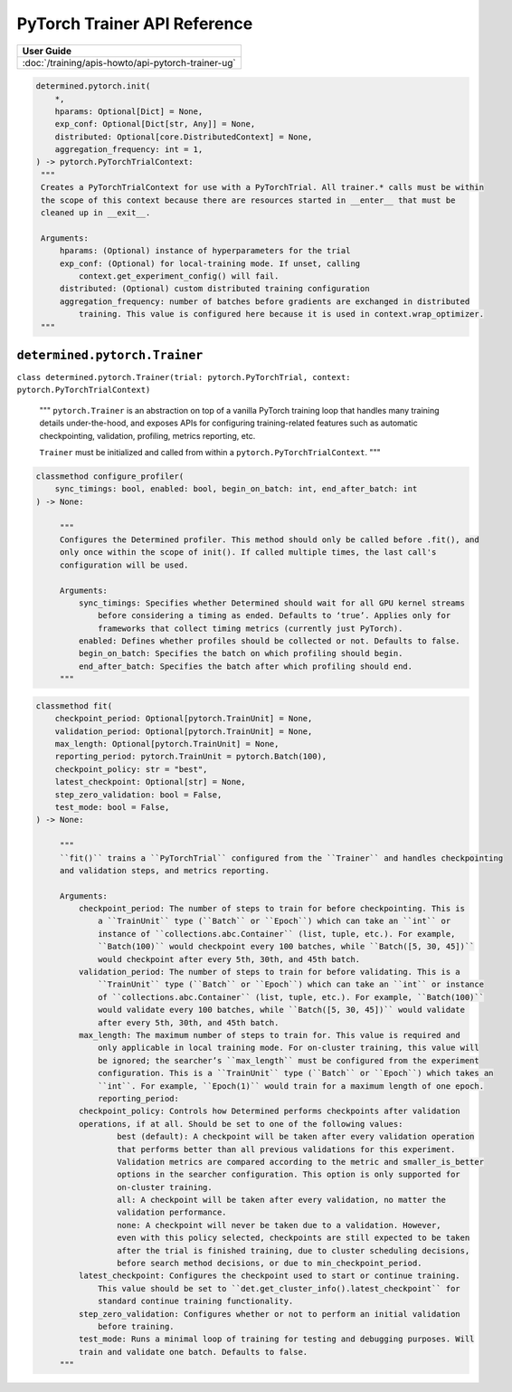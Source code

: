 ###############################
 PyTorch Trainer API Reference
###############################

+----------------------------------------------------+
| User Guide                                         |
+====================================================+
| :doc:`/training/apis-howto/api-pytorch-trainer-ug` |
+----------------------------------------------------+

.. code::

   determined.pytorch.init(
       *,
       hparams: Optional[Dict] = None,
       exp_conf: Optional[Dict[str, Any]] = None,
       distributed: Optional[core.DistributedContext] = None,
       aggregation_frequency: int = 1,
   ) -> pytorch.PyTorchTrialContext:
    """
    Creates a PyTorchTrialContext for use with a PyTorchTrial. All trainer.* calls must be within
    the scope of this context because there are resources started in __enter__ that must be
    cleaned up in __exit__.
    
    Arguments:
        hparams: (Optional) instance of hyperparameters for the trial
        exp_conf: (Optional) for local-training mode. If unset, calling 
            context.get_experiment_config() will fail.
        distributed: (Optional) custom distributed training configuration
        aggregation_frequency: number of batches before gradients are exchanged in distributed 
            training. This value is configured here because it is used in context.wrap_optimizer.
    """

********************************
 ``determined.pytorch.Trainer``
********************************

``class determined.pytorch.Trainer(trial: pytorch.PyTorchTrial, context:
pytorch.PyTorchTrialContext)``

    """
    ``pytorch.Trainer`` is an abstraction on top of a vanilla PyTorch training loop that handles
    many training details under-the-hood, and exposes APIs for configuring training-related features
    such as automatic checkpointing, validation, profiling, metrics reporting, etc.

    ``Trainer`` must be initialized and called from within a ``pytorch.PyTorchTrialContext``.
    """

.. code::

   classmethod configure_profiler(
       sync_timings: bool, enabled: bool, begin_on_batch: int, end_after_batch: int
   ) -> None:

        """
        Configures the Determined profiler. This method should only be called before .fit(), and
        only once within the scope of init(). If called multiple times, the last call's
        configuration will be used.
        
        Arguments:
            sync_timings: Specifies whether Determined should wait for all GPU kernel streams
                before considering a timing as ended. Defaults to ‘true’. Applies only for 
                frameworks that collect timing metrics (currently just PyTorch).
            enabled: Defines whether profiles should be collected or not. Defaults to false.
            begin_on_batch: Specifies the batch on which profiling should begin.
            end_after_batch: Specifies the batch after which profiling should end.
        """

.. code::

   classmethod fit(
       checkpoint_period: Optional[pytorch.TrainUnit] = None,
       validation_period: Optional[pytorch.TrainUnit] = None,
       max_length: Optional[pytorch.TrainUnit] = None,
       reporting_period: pytorch.TrainUnit = pytorch.Batch(100),
       checkpoint_policy: str = "best",
       latest_checkpoint: Optional[str] = None,
       step_zero_validation: bool = False,
       test_mode: bool = False,
   ) -> None:

        """
        ``fit()`` trains a ``PyTorchTrial`` configured from the ``Trainer`` and handles checkpointing
        and validation steps, and metrics reporting.

        Arguments:
            checkpoint_period: The number of steps to train for before checkpointing. This is
                a ``TrainUnit`` type (``Batch`` or ``Epoch``) which can take an ``int`` or
                instance of ``collections.abc.Container`` (list, tuple, etc.). For example,
                ``Batch(100)`` would checkpoint every 100 batches, while ``Batch([5, 30, 45])``
                would checkpoint after every 5th, 30th, and 45th batch.
            validation_period: The number of steps to train for before validating. This is a
                ``TrainUnit`` type (``Batch`` or ``Epoch``) which can take an ``int`` or instance
                of ``collections.abc.Container`` (list, tuple, etc.). For example, ``Batch(100)``
                would validate every 100 batches, while ``Batch([5, 30, 45])`` would validate
                after every 5th, 30th, and 45th batch.
            max_length: The maximum number of steps to train for. This value is required and
                only applicable in local training mode. For on-cluster training, this value will
                be ignored; the searcher’s ``max_length`` must be configured from the experiment
                configuration. This is a ``TrainUnit`` type (``Batch`` or ``Epoch``) which takes an
                ``int``. For example, ``Epoch(1)`` would train for a maximum length of one epoch.
                reporting_period:
            checkpoint_policy: Controls how Determined performs checkpoints after validation
            operations, if at all. Should be set to one of the following values:
                    best (default): A checkpoint will be taken after every validation operation
                    that performs better than all previous validations for this experiment.
                    Validation metrics are compared according to the metric and smaller_is_better
                    options in the searcher configuration. This option is only supported for
                    on-cluster training.
                    all: A checkpoint will be taken after every validation, no matter the
                    validation performance.
                    none: A checkpoint will never be taken due to a validation. However,
                    even with this policy selected, checkpoints are still expected to be taken
                    after the trial is finished training, due to cluster scheduling decisions,
                    before search method decisions, or due to min_checkpoint_period.
            latest_checkpoint: Configures the checkpoint used to start or continue training.
                This value should be set to ``det.get_cluster_info().latest_checkpoint`` for
                standard continue training functionality.
            step_zero_validation: Configures whether or not to perform an initial validation
                before training.
            test_mode: Runs a minimal loop of training for testing and debugging purposes. Will 
            train and validate one batch. Defaults to false.
        """
